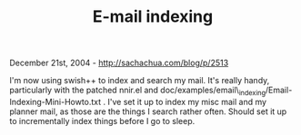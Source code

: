 #+TITLE: E-mail indexing

December 21st, 2004 -
[[http://sachachua.com/blog/p/2513][http://sachachua.com/blog/p/2513]]

I'm now using swish++ to index and search my mail. It's really handy,
 particularly with the patched nnir.el and
 doc/examples/email\_indexing/Email-Indexing-Mini-Howto.txt . I've set
 it up to index my misc mail and my planner mail, as those are the
 things I search rather often. Should set it up to incrementally index
 things before I go to sleep.
